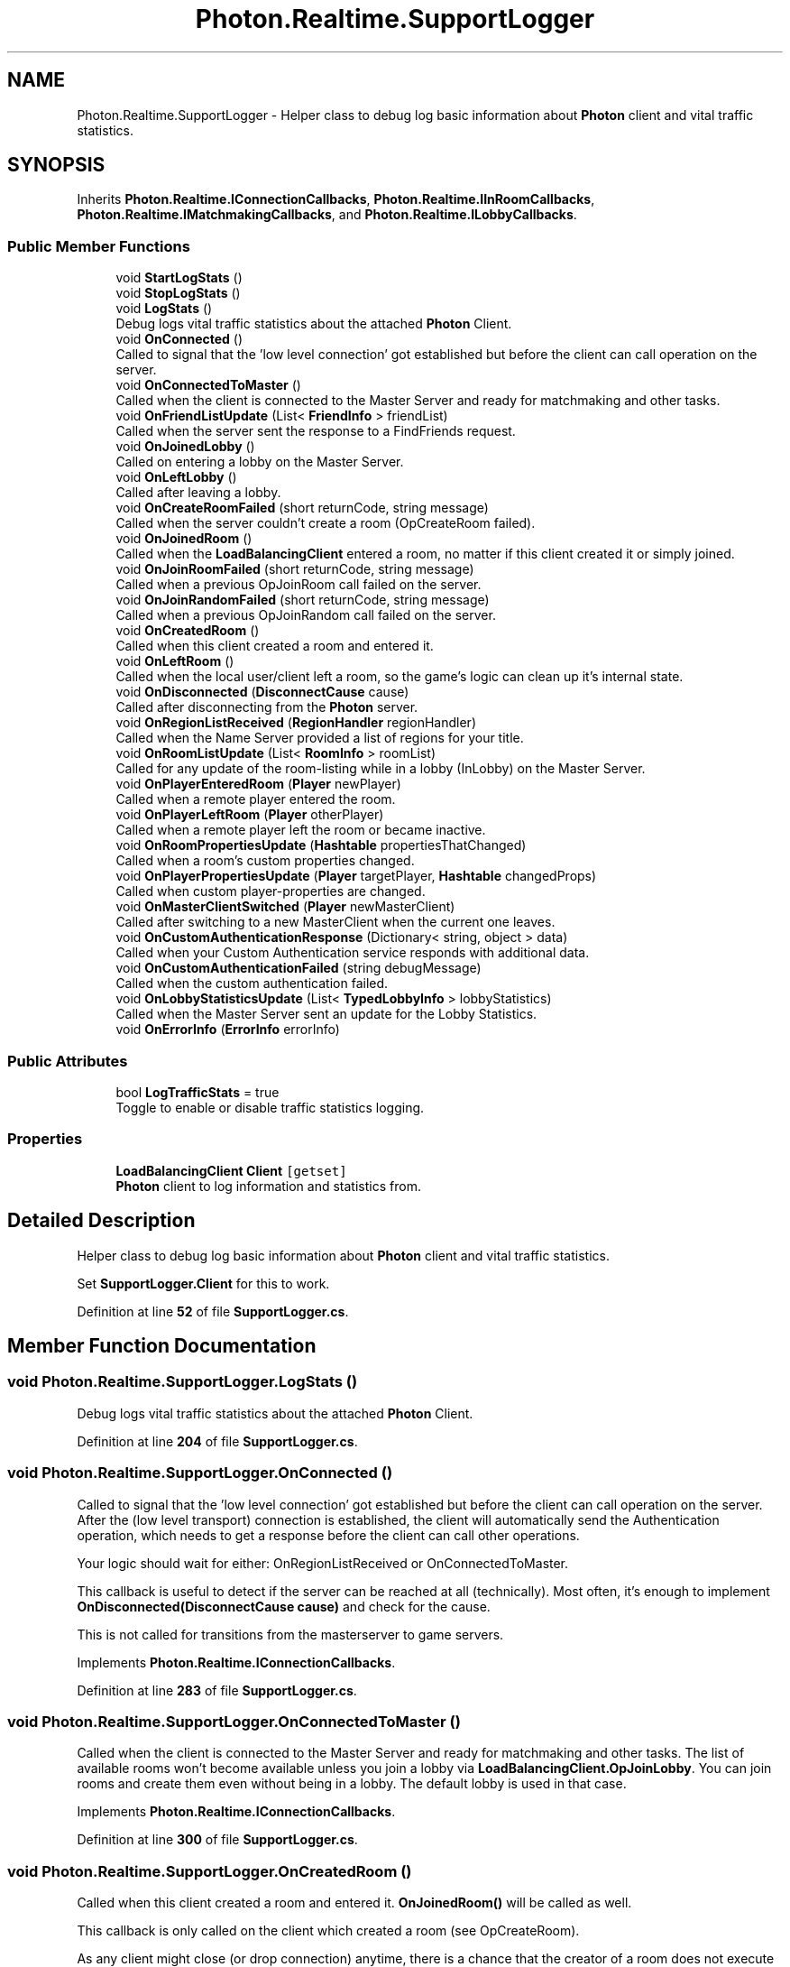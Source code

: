 .TH "Photon.Realtime.SupportLogger" 3 "Mon Apr 18 2022" "Purrpatrator User manual" \" -*- nroff -*-
.ad l
.nh
.SH NAME
Photon.Realtime.SupportLogger \- Helper class to debug log basic information about \fBPhoton\fP client and vital traffic statistics\&.  

.SH SYNOPSIS
.br
.PP
.PP
Inherits \fBPhoton\&.Realtime\&.IConnectionCallbacks\fP, \fBPhoton\&.Realtime\&.IInRoomCallbacks\fP, \fBPhoton\&.Realtime\&.IMatchmakingCallbacks\fP, and \fBPhoton\&.Realtime\&.ILobbyCallbacks\fP\&.
.SS "Public Member Functions"

.in +1c
.ti -1c
.RI "void \fBStartLogStats\fP ()"
.br
.ti -1c
.RI "void \fBStopLogStats\fP ()"
.br
.ti -1c
.RI "void \fBLogStats\fP ()"
.br
.RI "Debug logs vital traffic statistics about the attached \fBPhoton\fP Client\&. "
.ti -1c
.RI "void \fBOnConnected\fP ()"
.br
.RI "Called to signal that the 'low level connection' got established but before the client can call operation on the server\&. "
.ti -1c
.RI "void \fBOnConnectedToMaster\fP ()"
.br
.RI "Called when the client is connected to the Master Server and ready for matchmaking and other tasks\&. "
.ti -1c
.RI "void \fBOnFriendListUpdate\fP (List< \fBFriendInfo\fP > friendList)"
.br
.RI "Called when the server sent the response to a FindFriends request\&. "
.ti -1c
.RI "void \fBOnJoinedLobby\fP ()"
.br
.RI "Called on entering a lobby on the Master Server\&. "
.ti -1c
.RI "void \fBOnLeftLobby\fP ()"
.br
.RI "Called after leaving a lobby\&. "
.ti -1c
.RI "void \fBOnCreateRoomFailed\fP (short returnCode, string message)"
.br
.RI "Called when the server couldn't create a room (OpCreateRoom failed)\&. "
.ti -1c
.RI "void \fBOnJoinedRoom\fP ()"
.br
.RI "Called when the \fBLoadBalancingClient\fP entered a room, no matter if this client created it or simply joined\&. "
.ti -1c
.RI "void \fBOnJoinRoomFailed\fP (short returnCode, string message)"
.br
.RI "Called when a previous OpJoinRoom call failed on the server\&. "
.ti -1c
.RI "void \fBOnJoinRandomFailed\fP (short returnCode, string message)"
.br
.RI "Called when a previous OpJoinRandom call failed on the server\&. "
.ti -1c
.RI "void \fBOnCreatedRoom\fP ()"
.br
.RI "Called when this client created a room and entered it\&. "
.ti -1c
.RI "void \fBOnLeftRoom\fP ()"
.br
.RI "Called when the local user/client left a room, so the game's logic can clean up it's internal state\&. "
.ti -1c
.RI "void \fBOnDisconnected\fP (\fBDisconnectCause\fP cause)"
.br
.RI "Called after disconnecting from the \fBPhoton\fP server\&. "
.ti -1c
.RI "void \fBOnRegionListReceived\fP (\fBRegionHandler\fP regionHandler)"
.br
.RI "Called when the Name Server provided a list of regions for your title\&. "
.ti -1c
.RI "void \fBOnRoomListUpdate\fP (List< \fBRoomInfo\fP > roomList)"
.br
.RI "Called for any update of the room-listing while in a lobby (InLobby) on the Master Server\&. "
.ti -1c
.RI "void \fBOnPlayerEnteredRoom\fP (\fBPlayer\fP newPlayer)"
.br
.RI "Called when a remote player entered the room\&. "
.ti -1c
.RI "void \fBOnPlayerLeftRoom\fP (\fBPlayer\fP otherPlayer)"
.br
.RI "Called when a remote player left the room or became inactive\&. "
.ti -1c
.RI "void \fBOnRoomPropertiesUpdate\fP (\fBHashtable\fP propertiesThatChanged)"
.br
.RI "Called when a room's custom properties changed\&. "
.ti -1c
.RI "void \fBOnPlayerPropertiesUpdate\fP (\fBPlayer\fP targetPlayer, \fBHashtable\fP changedProps)"
.br
.RI "Called when custom player-properties are changed\&. "
.ti -1c
.RI "void \fBOnMasterClientSwitched\fP (\fBPlayer\fP newMasterClient)"
.br
.RI "Called after switching to a new MasterClient when the current one leaves\&. "
.ti -1c
.RI "void \fBOnCustomAuthenticationResponse\fP (Dictionary< string, object > data)"
.br
.RI "Called when your Custom Authentication service responds with additional data\&. "
.ti -1c
.RI "void \fBOnCustomAuthenticationFailed\fP (string debugMessage)"
.br
.RI "Called when the custom authentication failed\&. "
.ti -1c
.RI "void \fBOnLobbyStatisticsUpdate\fP (List< \fBTypedLobbyInfo\fP > lobbyStatistics)"
.br
.RI "Called when the Master Server sent an update for the Lobby Statistics\&. "
.ti -1c
.RI "void \fBOnErrorInfo\fP (\fBErrorInfo\fP errorInfo)"
.br
.in -1c
.SS "Public Attributes"

.in +1c
.ti -1c
.RI "bool \fBLogTrafficStats\fP = true"
.br
.RI "Toggle to enable or disable traffic statistics logging\&. "
.in -1c
.SS "Properties"

.in +1c
.ti -1c
.RI "\fBLoadBalancingClient\fP \fBClient\fP\fC [getset]\fP"
.br
.RI "\fBPhoton\fP client to log information and statistics from\&. "
.in -1c
.SH "Detailed Description"
.PP 
Helper class to debug log basic information about \fBPhoton\fP client and vital traffic statistics\&. 

Set \fBSupportLogger\&.Client\fP for this to work\&. 
.PP
Definition at line \fB52\fP of file \fBSupportLogger\&.cs\fP\&.
.SH "Member Function Documentation"
.PP 
.SS "void Photon\&.Realtime\&.SupportLogger\&.LogStats ()"

.PP
Debug logs vital traffic statistics about the attached \fBPhoton\fP Client\&. 
.PP
Definition at line \fB204\fP of file \fBSupportLogger\&.cs\fP\&.
.SS "void Photon\&.Realtime\&.SupportLogger\&.OnConnected ()"

.PP
Called to signal that the 'low level connection' got established but before the client can call operation on the server\&. After the (low level transport) connection is established, the client will automatically send the Authentication operation, which needs to get a response before the client can call other operations\&.
.PP
Your logic should wait for either: OnRegionListReceived or OnConnectedToMaster\&.
.PP
This callback is useful to detect if the server can be reached at all (technically)\&. Most often, it's enough to implement \fBOnDisconnected(DisconnectCause cause)\fP and check for the cause\&.
.PP
This is not called for transitions from the masterserver to game servers\&. 
.PP
Implements \fBPhoton\&.Realtime\&.IConnectionCallbacks\fP\&.
.PP
Definition at line \fB283\fP of file \fBSupportLogger\&.cs\fP\&.
.SS "void Photon\&.Realtime\&.SupportLogger\&.OnConnectedToMaster ()"

.PP
Called when the client is connected to the Master Server and ready for matchmaking and other tasks\&. The list of available rooms won't become available unless you join a lobby via \fBLoadBalancingClient\&.OpJoinLobby\fP\&. You can join rooms and create them even without being in a lobby\&. The default lobby is used in that case\&. 
.PP
Implements \fBPhoton\&.Realtime\&.IConnectionCallbacks\fP\&.
.PP
Definition at line \fB300\fP of file \fBSupportLogger\&.cs\fP\&.
.SS "void Photon\&.Realtime\&.SupportLogger\&.OnCreatedRoom ()"

.PP
Called when this client created a room and entered it\&. \fBOnJoinedRoom()\fP will be called as well\&. 
.PP
This callback is only called on the client which created a room (see OpCreateRoom)\&.
.PP
As any client might close (or drop connection) anytime, there is a chance that the creator of a room does not execute OnCreatedRoom\&.
.PP
If you need specific room properties or a 'start signal', implement \fBOnMasterClientSwitched()\fP and make each new MasterClient check the room's state\&. 
.PP
Implements \fBPhoton\&.Realtime\&.IMatchmakingCallbacks\fP\&.
.PP
Definition at line \fB340\fP of file \fBSupportLogger\&.cs\fP\&.
.SS "void Photon\&.Realtime\&.SupportLogger\&.OnCreateRoomFailed (short returnCode, string message)"

.PP
Called when the server couldn't create a room (OpCreateRoom failed)\&. Creating a room may fail for various reasons\&. Most often, the room already exists (roomname in use) or the \fBRoomOptions\fP clash and it's impossible to create the room\&.
.PP
When creating a room fails on a Game Server: The client will cache the failure internally and returns to the Master Server before it calls the fail-callback\&. This way, the client is ready to find/create a room at the moment of the callback\&. In this case, the client skips calling OnConnectedToMaster but returning to the Master Server will still call OnConnected\&. Treat callbacks of OnConnected as pure information that the client could connect\&. 
.PP
\fBParameters\fP
.RS 4
\fIreturnCode\fP Operation ReturnCode from the server\&.
.br
\fImessage\fP Debug message for the error\&.
.RE
.PP

.PP
Implements \fBPhoton\&.Realtime\&.IMatchmakingCallbacks\fP\&.
.PP
Definition at line \fB320\fP of file \fBSupportLogger\&.cs\fP\&.
.SS "void Photon\&.Realtime\&.SupportLogger\&.OnCustomAuthenticationFailed (string debugMessage)"

.PP
Called when the custom authentication failed\&. Followed by disconnect! 
.PP
Custom Authentication can fail due to user-input, bad tokens/secrets\&. If authentication is successful, this method is not called\&. Implement \fBOnJoinedLobby()\fP or \fBOnConnectedToMaster()\fP (as usual)\&.
.PP
During development of a game, it might also fail due to wrong configuration on the server side\&. In those cases, logging the debugMessage is very important\&.
.PP
Unless you setup a custom authentication service for your app (in the \fCDashboard\fP), this won't be called! 
.PP
\fBParameters\fP
.RS 4
\fIdebugMessage\fP Contains a debug message why authentication failed\&. This has to be fixed during development\&.
.RE
.PP

.PP
Implements \fBPhoton\&.Realtime\&.IConnectionCallbacks\fP\&.
.PP
Definition at line \fB400\fP of file \fBSupportLogger\&.cs\fP\&.
.SS "void Photon\&.Realtime\&.SupportLogger\&.OnCustomAuthenticationResponse (Dictionary< string, object > data)"

.PP
Called when your Custom Authentication service responds with additional data\&. Custom Authentication services can include some custom data in their response\&. When present, that data is made available in this callback as Dictionary\&. While the keys of your data have to be strings, the values can be either string or a number (in Json)\&. You need to make extra sure, that the value type is the one you expect\&. Numbers become (currently) int64\&.
.PP
Example: void OnCustomAuthenticationResponse(Dictionary<string, object> data) { \&.\&.\&. } 
.PP
https://doc\&.photonengine\&.com/en-us/realtime/current/reference/custom-authentication 
.PP
Implements \fBPhoton\&.Realtime\&.IConnectionCallbacks\fP\&.
.PP
Definition at line \fB395\fP of file \fBSupportLogger\&.cs\fP\&.
.SS "void Photon\&.Realtime\&.SupportLogger\&.OnDisconnected (\fBDisconnectCause\fP cause)"

.PP
Called after disconnecting from the \fBPhoton\fP server\&. It could be a failure or an explicit disconnect call 
.PP
The reason for this disconnect is provided as DisconnectCause\&. 
.PP
Implements \fBPhoton\&.Realtime\&.IConnectionCallbacks\fP\&.
.PP
Definition at line \fB350\fP of file \fBSupportLogger\&.cs\fP\&.
.SS "void Photon\&.Realtime\&.SupportLogger\&.OnErrorInfo (\fBErrorInfo\fP errorInfo)"

.PP
Definition at line \fB429\fP of file \fBSupportLogger\&.cs\fP\&.
.SS "void Photon\&.Realtime\&.SupportLogger\&.OnFriendListUpdate (List< \fBFriendInfo\fP > friendList)"

.PP
Called when the server sent the response to a FindFriends request\&. After calling OpFindFriends, the Master Server will cache the friend list and send updates to the friend list\&. The friends includes the name, userId, online state and the room (if any) for each requested user/friend\&.
.PP
Use the friendList to update your UI and store it, if the UI should highlight changes\&. 
.PP
Implements \fBPhoton\&.Realtime\&.IMatchmakingCallbacks\fP\&.
.PP
Definition at line \fB305\fP of file \fBSupportLogger\&.cs\fP\&.
.SS "void Photon\&.Realtime\&.SupportLogger\&.OnJoinedLobby ()"

.PP
Called on entering a lobby on the Master Server\&. The actual room-list updates will call OnRoomListUpdate\&. 
.PP
While in the lobby, the roomlist is automatically updated in fixed intervals (which you can't modify in the public cloud)\&. The room list gets available via OnRoomListUpdate\&. 
.PP
Implements \fBPhoton\&.Realtime\&.ILobbyCallbacks\fP\&.
.PP
Definition at line \fB310\fP of file \fBSupportLogger\&.cs\fP\&.
.SS "void Photon\&.Realtime\&.SupportLogger\&.OnJoinedRoom ()"

.PP
Called when the \fBLoadBalancingClient\fP entered a room, no matter if this client created it or simply joined\&. When this is called, you can access the existing players in \fBRoom\&.Players\fP, their custom properties and \fBRoom\&.CustomProperties\fP\&.
.PP
In this callback, you could create player objects\&. For example in Unity, instantiate a prefab for the player\&.
.PP
If you want a match to be started 'actively', enable the user to signal 'ready' (using OpRaiseEvent or a Custom Property)\&. 
.PP
Implements \fBPhoton\&.Realtime\&.IMatchmakingCallbacks\fP\&.
.PP
Definition at line \fB325\fP of file \fBSupportLogger\&.cs\fP\&.
.SS "void Photon\&.Realtime\&.SupportLogger\&.OnJoinRandomFailed (short returnCode, string message)"

.PP
Called when a previous OpJoinRandom call failed on the server\&. The most common causes are that a room is full or does not exist (due to someone else being faster or closing the room)\&.
.PP
This operation is only ever sent to the Master Server\&. Once a room is found by the Master Server, the client will head off to the designated Game Server and use the operation Join on the Game Server\&.
.PP
When using multiple lobbies (via OpJoinLobby or a \fBTypedLobby\fP parameter), another lobby might have more/fitting rooms\&.
.br
 
.PP
\fBParameters\fP
.RS 4
\fIreturnCode\fP Operation ReturnCode from the server\&.
.br
\fImessage\fP Debug message for the error\&.
.RE
.PP

.PP
Implements \fBPhoton\&.Realtime\&.IMatchmakingCallbacks\fP\&.
.PP
Definition at line \fB335\fP of file \fBSupportLogger\&.cs\fP\&.
.SS "void Photon\&.Realtime\&.SupportLogger\&.OnJoinRoomFailed (short returnCode, string message)"

.PP
Called when a previous OpJoinRoom call failed on the server\&. Joining a room may fail for various reasons\&. Most often, the room is full or does not exist anymore (due to someone else being faster or closing the room)\&.
.PP
When joining a room fails on a Game Server: The client will cache the failure internally and returns to the Master Server before it calls the fail-callback\&. This way, the client is ready to find/create a room at the moment of the callback\&. In this case, the client skips calling OnConnectedToMaster but returning to the Master Server will still call OnConnected\&. Treat callbacks of OnConnected as pure information that the client could connect\&. 
.PP
\fBParameters\fP
.RS 4
\fIreturnCode\fP Operation ReturnCode from the server\&.
.br
\fImessage\fP Debug message for the error\&.
.RE
.PP

.PP
Implements \fBPhoton\&.Realtime\&.IMatchmakingCallbacks\fP\&.
.PP
Definition at line \fB330\fP of file \fBSupportLogger\&.cs\fP\&.
.SS "void Photon\&.Realtime\&.SupportLogger\&.OnLeftLobby ()"

.PP
Called after leaving a lobby\&. When you leave a lobby, \fBOpCreateRoom\fP and \fBOpJoinRandomRoom\fP automatically refer to the default lobby\&. 
.PP
Implements \fBPhoton\&.Realtime\&.ILobbyCallbacks\fP\&.
.PP
Definition at line \fB315\fP of file \fBSupportLogger\&.cs\fP\&.
.SS "void Photon\&.Realtime\&.SupportLogger\&.OnLeftRoom ()"

.PP
Called when the local user/client left a room, so the game's logic can clean up it's internal state\&. When leaving a room, the \fBLoadBalancingClient\fP will disconnect the Game Server and connect to the Master Server\&. This wraps up multiple internal actions\&.
.PP
Wait for the callback OnConnectedToMaster, before you use lobbies and join or create rooms\&. 
.PP
Implements \fBPhoton\&.Realtime\&.IMatchmakingCallbacks\fP\&.
.PP
Definition at line \fB345\fP of file \fBSupportLogger\&.cs\fP\&.
.SS "void Photon\&.Realtime\&.SupportLogger\&.OnLobbyStatisticsUpdate (List< \fBTypedLobbyInfo\fP > lobbyStatistics)"

.PP
Called when the Master Server sent an update for the Lobby Statistics\&. This callback has two preconditions: EnableLobbyStatistics must be set to true, before this client connects\&. And the client has to be connected to the Master Server, which is providing the info about lobbies\&. 
.PP
Implements \fBPhoton\&.Realtime\&.ILobbyCallbacks\fP\&.
.PP
Definition at line \fB405\fP of file \fBSupportLogger\&.cs\fP\&.
.SS "void Photon\&.Realtime\&.SupportLogger\&.OnMasterClientSwitched (\fBPlayer\fP newMasterClient)"

.PP
Called after switching to a new MasterClient when the current one leaves\&. This is not called when this client enters a room\&. The former MasterClient is still in the player list when this method get called\&. 
.PP
Implements \fBPhoton\&.Realtime\&.IInRoomCallbacks\fP\&.
.PP
Definition at line \fB390\fP of file \fBSupportLogger\&.cs\fP\&.
.SS "void Photon\&.Realtime\&.SupportLogger\&.OnPlayerEnteredRoom (\fBPlayer\fP newPlayer)"

.PP
Called when a remote player entered the room\&. This \fBPlayer\fP is already added to the playerlist\&. 
.PP
If your game starts with a certain number of players, this callback can be useful to check the Room\&.playerCount and find out if you can start\&. 
.PP
Implements \fBPhoton\&.Realtime\&.IInRoomCallbacks\fP\&.
.PP
Definition at line \fB370\fP of file \fBSupportLogger\&.cs\fP\&.
.SS "void Photon\&.Realtime\&.SupportLogger\&.OnPlayerLeftRoom (\fBPlayer\fP otherPlayer)"

.PP
Called when a remote player left the room or became inactive\&. Check otherPlayer\&.IsInactive\&. 
.PP
If another player leaves the room or if the server detects a lost connection, this callback will be used to notify your game logic\&.
.PP
Depending on the room's setup, players may become inactive, which means they may return and retake their spot in the room\&. In such cases, the \fBPlayer\fP stays in the \fBRoom\&.Players\fP dictionary\&.
.PP
If the player is not just inactive, it gets removed from the \fBRoom\&.Players\fP dictionary, before the callback is called\&. 
.PP
Implements \fBPhoton\&.Realtime\&.IInRoomCallbacks\fP\&.
.PP
Definition at line \fB375\fP of file \fBSupportLogger\&.cs\fP\&.
.SS "void Photon\&.Realtime\&.SupportLogger\&.OnPlayerPropertiesUpdate (\fBPlayer\fP targetPlayer, \fBHashtable\fP changedProps)"

.PP
Called when custom player-properties are changed\&. \fBPlayer\fP and the changed properties are passed as object[]\&. 
.PP
Changing properties must be done by \fBPlayer\&.SetCustomProperties\fP, which causes this callback locally, too\&. 
.PP
\fBParameters\fP
.RS 4
\fItargetPlayer\fP Contains \fBPlayer\fP that changed\&.
.br
\fIchangedProps\fP Contains the properties that changed\&.
.RE
.PP

.PP
Implements \fBPhoton\&.Realtime\&.IInRoomCallbacks\fP\&.
.PP
Definition at line \fB385\fP of file \fBSupportLogger\&.cs\fP\&.
.SS "void Photon\&.Realtime\&.SupportLogger\&.OnRegionListReceived (\fBRegionHandler\fP regionHandler)"

.PP
Called when the Name Server provided a list of regions for your title\&. Check the \fBRegionHandler\fP class description, to make use of the provided values\&.
.PP
\fBParameters\fP
.RS 4
\fIregionHandler\fP The currently used \fBRegionHandler\fP\&.
.RE
.PP

.PP
Implements \fBPhoton\&.Realtime\&.IConnectionCallbacks\fP\&.
.PP
Definition at line \fB360\fP of file \fBSupportLogger\&.cs\fP\&.
.SS "void Photon\&.Realtime\&.SupportLogger\&.OnRoomListUpdate (List< \fBRoomInfo\fP > roomList)"

.PP
Called for any update of the room-listing while in a lobby (InLobby) on the Master Server\&. Each item is a \fBRoomInfo\fP which might include custom properties (provided you defined those as lobby-listed when creating a room)\&. Not all types of lobbies provide a listing of rooms to the client\&. Some are silent and specialized for server-side matchmaking\&. 
.PP
Implements \fBPhoton\&.Realtime\&.ILobbyCallbacks\fP\&.
.PP
Definition at line \fB365\fP of file \fBSupportLogger\&.cs\fP\&.
.SS "void Photon\&.Realtime\&.SupportLogger\&.OnRoomPropertiesUpdate (\fBHashtable\fP propertiesThatChanged)"

.PP
Called when a room's custom properties changed\&. The propertiesThatChanged contains all that was set via \fBRoom\&.SetCustomProperties\fP\&. 
.PP
Since v1\&.25 this method has one parameter: Hashtable propertiesThatChanged\&.
.br
 Changing properties must be done by \fBRoom\&.SetCustomProperties\fP, which causes this callback locally, too\&. 
.PP
\fBParameters\fP
.RS 4
\fIpropertiesThatChanged\fP 
.RE
.PP

.PP
Implements \fBPhoton\&.Realtime\&.IInRoomCallbacks\fP\&.
.PP
Definition at line \fB380\fP of file \fBSupportLogger\&.cs\fP\&.
.SS "void Photon\&.Realtime\&.SupportLogger\&.StartLogStats ()"

.PP
Definition at line \fB129\fP of file \fBSupportLogger\&.cs\fP\&.
.SS "void Photon\&.Realtime\&.SupportLogger\&.StopLogStats ()"

.PP
Definition at line \fB138\fP of file \fBSupportLogger\&.cs\fP\&.
.SH "Member Data Documentation"
.PP 
.SS "bool Photon\&.Realtime\&.SupportLogger\&.LogTrafficStats = true"

.PP
Toggle to enable or disable traffic statistics logging\&. 
.PP
Definition at line \fB58\fP of file \fBSupportLogger\&.cs\fP\&.
.SH "Property Documentation"
.PP 
.SS "\fBLoadBalancingClient\fP Photon\&.Realtime\&.SupportLogger\&.Client\fC [get]\fP, \fC [set]\fP"

.PP
\fBPhoton\fP client to log information and statistics from\&. 
.PP
Definition at line \fB74\fP of file \fBSupportLogger\&.cs\fP\&.

.SH "Author"
.PP 
Generated automatically by Doxygen for Purrpatrator User manual from the source code\&.
